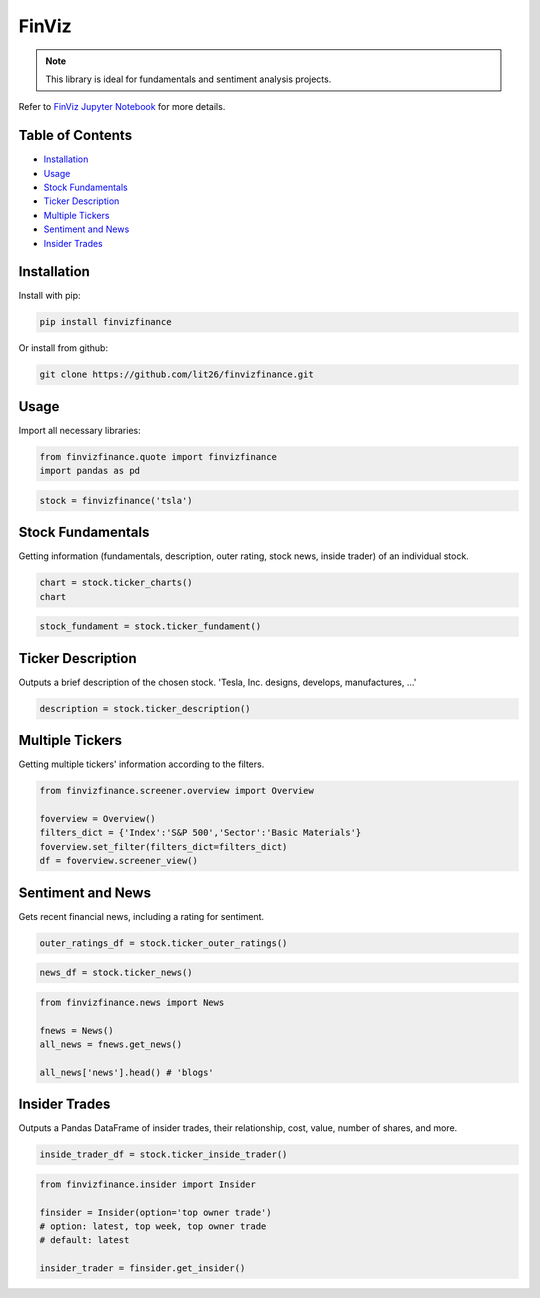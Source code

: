 .. _finviz:

FinViz
======

.. note:: 
	This library is ideal for fundamentals and sentiment analysis projects.

Refer to `FinViz Jupyter Notebook <JupyterNotebooks/finviz.ipynb>`_ for more details.

Table of Contents
-----------------

-  `Installation`_
-  `Usage`_
-  `Stock Fundamentals`_
-  `Ticker Description`_
-  `Multiple Tickers`_
-  `Sentiment and News`_
-  `Insider Trades`_

Installation
------------

Install with pip:

.. code:: ipython3

	pip install finvizfinance

Or install from github:

.. code:: ipython3

	git clone https://github.com/lit26/finvizfinance.git
	
Usage
-----

Import all necessary libraries:

.. code:: ipython3

	from finvizfinance.quote import finvizfinance
	import pandas as pd

.. code:: ipython3

	stock = finvizfinance('tsla')

Stock Fundamentals
------------------

Getting information (fundamentals, description, outer rating, stock news, inside trader) of an individual stock.

.. code:: ipython3

	chart = stock.ticker_charts()
	chart

.. code:: ipython3

	stock_fundament = stock.ticker_fundament()

Ticker Description
------------------

Outputs a brief description of the chosen stock. 'Tesla, Inc. designs, develops, manufactures, ...'

.. code:: ipython3

	description = stock.ticker_description()

Multiple Tickers 
----------------

Getting multiple tickers' information according to the filters.

.. code:: ipython3

	from finvizfinance.screener.overview import Overview

	foverview = Overview()
	filters_dict = {'Index':'S&P 500','Sector':'Basic Materials'}
	foverview.set_filter(filters_dict=filters_dict)
	df = foverview.screener_view()
	
Sentiment and News
------------------

Gets recent financial news, including a rating for sentiment.

.. code:: ipython3

	outer_ratings_df = stock.ticker_outer_ratings()

.. code:: ipython3

	news_df = stock.ticker_news()

.. code:: ipython3

	from finvizfinance.news import News

	fnews = News()
	all_news = fnews.get_news()

	all_news['news'].head() # 'blogs'

Insider Trades
--------------

Outputs a Pandas DataFrame of insider trades, their relationship, cost, value,
number of shares, and more.


.. code:: ipython3

	inside_trader_df = stock.ticker_inside_trader()

.. code:: ipython3

	from finvizfinance.insider import Insider

	finsider = Insider(option='top owner trade')
	# option: latest, top week, top owner trade
	# default: latest

	insider_trader = finsider.get_insider()
	



